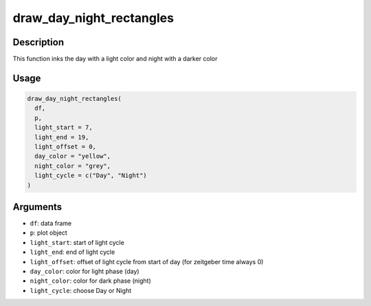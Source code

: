 draw_day_night_rectangles
=========================

Description
-----------

This function inks the day with a light color and night with a darker
color

Usage
-----

.. code:: r

   draw_day_night_rectangles(
     df,
     p,
     light_start = 7,
     light_end = 19,
     light_offset = 0,
     day_color = "yellow",
     night_color = "grey",
     light_cycle = c("Day", "Night")
   )

Arguments
---------

-  ``df``: data frame
-  ``p``: plot object
-  ``light_start``: start of light cycle
-  ``light_end``: end of light cycle
-  ``light_offset``: offset of light cycle from start of day (for
   zeitgeber time always 0)
-  ``day_color``: color for light phase (day)
-  ``night_color``: color for dark phase (night)
-  ``light_cycle``: choose Day or Night
